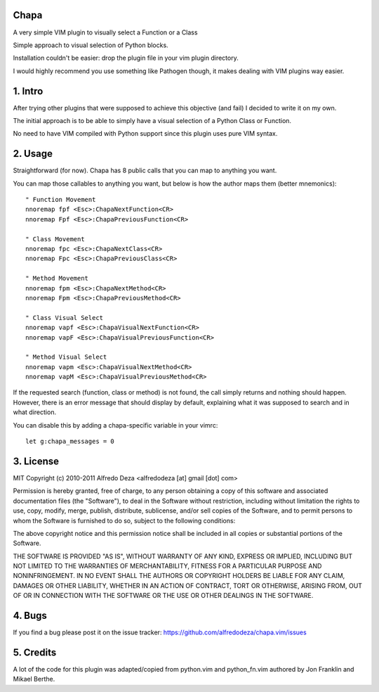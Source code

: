 Chapa
=====
A very simple VIM plugin to visually select a Function or a Class

Simple approach to visual selection of Python blocks.

Installation couldn't be easier: drop the plugin file in your vim plugin 
directory.

I would highly recommend you use something like Pathogen though, it 
makes dealing with VIM plugins way easier.

1. Intro                                 
==============================================================================

After trying other plugins that were supposed to achieve this objective (and 
fail) I decided to write it on my own. 

The initial approach is to be able to simply have a visual selection of a 
Python Class or Function.

No need to have VIM compiled with Python support since this plugin uses 
pure VIM syntax.

2. Usage                                
==============================================================================

Straightforward (for now). Chapa has 8 public calls that you can map to 
anything you want. 

You can map those callables to anything you want, but below is how the 
author maps them (better mnemonics)::

  " Function Movement
  nnoremap fpf <Esc>:ChapaNextFunction<CR>
  nnoremap Fpf <Esc>:ChapaPreviousFunction<CR>

  " Class Movement
  nnoremap fpc <Esc>:ChapaNextClass<CR>
  nnoremap Fpc <Esc>:ChapaPreviousClass<CR>

  " Method Movement
  nnoremap fpm <Esc>:ChapaNextMethod<CR>
  nnoremap Fpm <Esc>:ChapaPreviousMethod<CR>

  " Class Visual Select
  nnoremap vapf <Esc>:ChapaVisualNextFunction<CR>
  nnoremap vapF <Esc>:ChapaVisualPreviousFunction<CR>

  " Method Visual Select
  nnoremap vapm <Esc>:ChapaVisualNextMethod<CR>
  nnoremap vapM <Esc>:ChapaVisualPreviousMethod<CR>


If the requested search (function, class or method) is not found, the call simply 
returns and nothing should happen. However, there is an error message that should 
display by default, explaining what it was supposed to search and in what 
direction.

You can disable this by adding a chapa-specific variable in your vimrc::

  let g:chapa_messages = 0


3. License                             
==============================================================================

MIT
Copyright (c) 2010-2011 Alfredo Deza <alfredodeza [at] gmail [dot] com>

Permission is hereby granted, free of charge, to any person obtaining a copy
of this software and associated documentation files (the "Software"), to deal
in the Software without restriction, including without limitation the rights
to use, copy, modify, merge, publish, distribute, sublicense, and/or sell
copies of the Software, and to permit persons to whom the Software is
furnished to do so, subject to the following conditions:

The above copyright notice and this permission notice shall be included in
all copies or substantial portions of the Software.

THE SOFTWARE IS PROVIDED "AS IS", WITHOUT WARRANTY OF ANY KIND, EXPRESS OR
IMPLIED, INCLUDING BUT NOT LIMITED TO THE WARRANTIES OF MERCHANTABILITY,
FITNESS FOR A PARTICULAR PURPOSE AND NONINFRINGEMENT. IN NO EVENT SHALL THE
AUTHORS OR COPYRIGHT HOLDERS BE LIABLE FOR ANY CLAIM, DAMAGES OR OTHER
LIABILITY, WHETHER IN AN ACTION OF CONTRACT, TORT OR OTHERWISE, ARISING FROM,
OUT OF OR IN CONNECTION WITH THE SOFTWARE OR THE USE OR OTHER DEALINGS IN
THE SOFTWARE.

4. Bugs                               
==============================================================================

If you find a bug please post it on the issue tracker:
https://github.com/alfredodeza/chapa.vim/issues

5. Credits                           
==============================================================================

A lot of the code for this plugin was adapted/copied from python.vim 
and python_fn.vim authored by Jon Franklin and Mikael Berthe. 

